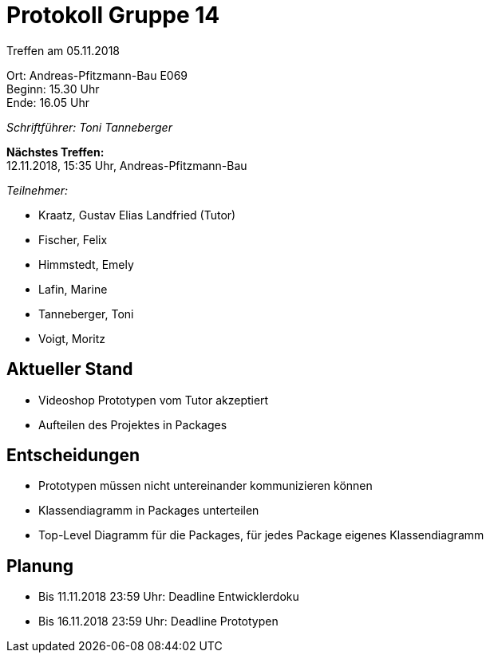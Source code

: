 = Protokoll Gruppe 14

Treffen am 05.11.2018

Ort:      Andreas-Pfitzmann-Bau E069 +
Beginn:   15.30 Uhr +
Ende:     16.05 Uhr

__Schriftführer: Toni Tanneberger__

*Nächstes Treffen:* +
12.11.2018, 15:35 Uhr, Andreas-Pfitzmann-Bau

__Teilnehmer:__

- Kraatz, Gustav Elias Landfried (Tutor)
- Fischer, Felix
- Himmstedt, Emely
- Lafin, Marine
- Tanneberger, Toni
- Voigt, Moritz

== Aktueller Stand

- Videoshop Prototypen vom Tutor akzeptiert
- Aufteilen des Projektes in Packages

== Entscheidungen

- Prototypen müssen nicht untereinander kommunizieren können
- Klassendiagramm in Packages unterteilen
- Top-Level Diagramm für die Packages, für jedes Package eigenes Klassendiagramm

== Planung

- Bis 11.11.2018 23:59 Uhr: Deadline Entwicklerdoku
- Bis 16.11.2018 23:59 Uhr: Deadline Prototypen
